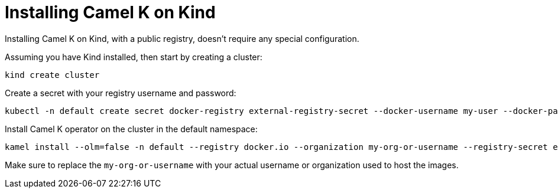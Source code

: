 [[installation-on-kind]]
= Installing Camel K on Kind

Installing Camel K on Kind, with a public registry, doesn't require any special configuration.


Assuming you have Kind installed, then start by creating a cluster:

```
kind create cluster
```

Create a secret with your registry username and password:

```
kubectl -n default create secret docker-registry external-registry-secret --docker-username my-user --docker-password "password"
```

Install Camel K operator on the cluster in the default namespace:

```
kamel install --olm=false -n default --registry docker.io --organization my-org-or-username --registry-secret external-registry-secret --wait
```

Make sure to replace the `my-org-or-username` with your actual username or organization used to host the images.
